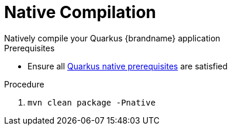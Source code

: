 [id='quarkus_native_compilation']
= Native Compilation
Natively compile your Quarkus {brandname} application

.Prerequisites

* Ensure all https://quarkus.io/guides/building-native-image#prerequisites[Quarkus native prerequisites] are satisfied

.Procedure

. `mvn clean package -Pnative`
